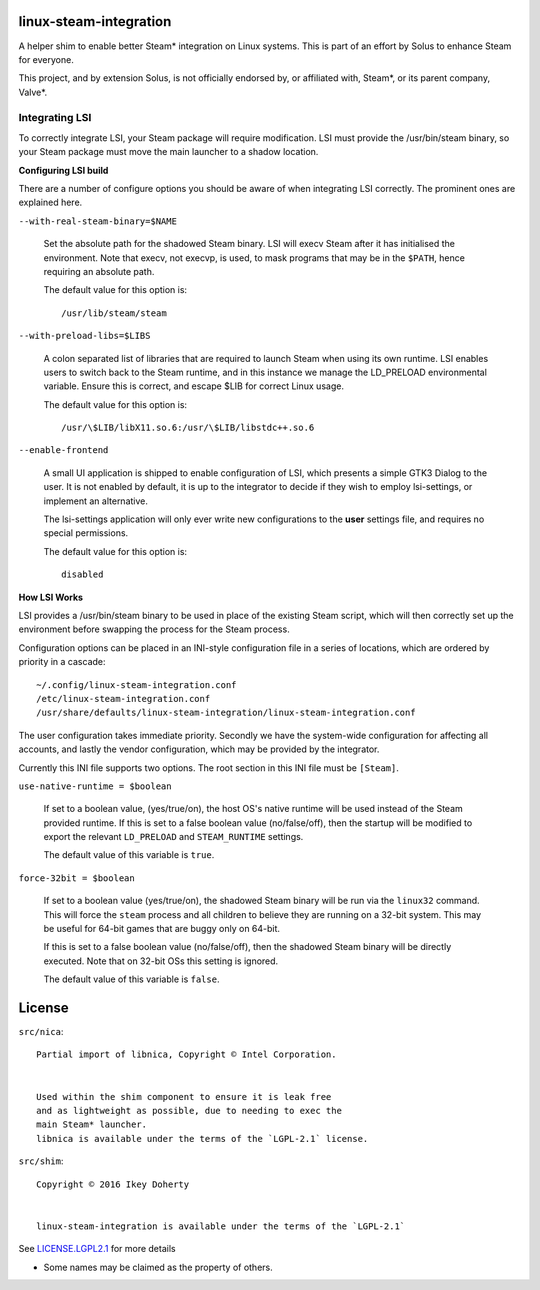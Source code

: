 linux-steam-integration
-----------------------

A helper shim to enable better Steam* integration on Linux systems.
This is part of an effort by Solus to enhance Steam for everyone.

This project, and by extension Solus, is not officially endorsed by, or
affiliated with, Steam*, or its parent company, Valve*.


Integrating LSI
===============

To correctly integrate LSI, your Steam package will require modification.
LSI must provide the /usr/bin/steam binary, so your Steam package must
move the main launcher to a shadow location.

**Configuring LSI build**

There are a number of configure options you should be aware of when integrating
LSI correctly. The prominent ones are explained here.



``--with-real-steam-binary=$NAME``

        Set the absolute path for the shadowed Steam binary.
        LSI will execv Steam after it has initialised the environment.
        Note that execv, not execvp, is used, to mask programs that may be
        in the ``$PATH``, hence requiring an absolute path.

        The default value for this option is::

                /usr/lib/steam/steam

``--with-preload-libs=$LIBS``

        A colon separated list of libraries that are required to launch Steam
        when using its own runtime. LSI enables users to switch back to the Steam
        runtime, and in this instance we manage the LD_PRELOAD environmental variable.
        Ensure this is correct, and escape $LIB for correct Linux usage.

        The default value for this option is::

                /usr/\$LIB/libX11.so.6:/usr/\$LIB/libstdc++.so.6

``--enable-frontend``

        A small UI application is shipped to enable configuration of LSI, which presents
        a simple GTK3 Dialog to the user. It is not enabled by default, it is up
        to the integrator to decide if they wish to employ lsi-settings, or implement
        an alternative.

        The lsi-settings application will only ever write new configurations to the
        **user** settings file, and requires no special permissions.

        The default value for this option is::

                disabled


**How LSI Works**

LSI provides a /usr/bin/steam binary to be used in place of the existing Steam script,
which will then correctly set up the environment before swapping the process for the
Steam process.

Configuration options can be placed in an INI-style configuration file in a series
of locations, which are ordered by priority in a cascade::

        ~/.config/linux-steam-integration.conf
        /etc/linux-steam-integration.conf
        /usr/share/defaults/linux-steam-integration/linux-steam-integration.conf

The user configuration takes immediate priority. Secondly we have the system-wide
configuration for affecting all accounts, and lastly the vendor configuration,
which may be provided by the integrator.

Currently this INI file supports two options. The root section in this INI file
must be ``[Steam]``.

``use-native-runtime = $boolean``

        If set to a boolean value, (yes/true/on), the host OS's native runtime
        will be used instead of the Steam provided runtime. If this is set to
        a false boolean value (no/false/off), then the startup will be modified
        to export the relevant ``LD_PRELOAD`` and ``STEAM_RUNTIME`` settings.

        The default value of this variable is ``true``.

``force-32bit = $boolean``

        If set to a boolean value (yes/true/on), the shadowed Steam binary will
        be run via the ``linux32`` command. This will force the ``steam`` process
        and all children to believe they are running on a 32-bit system. This
        may be useful for 64-bit games that are buggy only on 64-bit.

        If this is set to a false boolean value (no/false/off), then the
        shadowed Steam binary will be directly executed. Note that on 32-bit
        OSs this setting is ignored.

        The default value of this variable is ``false``.



License
-------

``src/nica``::

        Partial import of libnica, Copyright © Intel Corporation.
        
        
        Used within the shim component to ensure it is leak free
        and as lightweight as possible, due to needing to exec the
        main Steam* launcher.
        libnica is available under the terms of the `LGPL-2.1` license.

``src/shim``::

        Copyright © 2016 Ikey Doherty

        
        linux-steam-integration is available under the terms of the `LGPL-2.1`


See `LICENSE.LGPL2.1 <LICENSE.LGPL2.1>`_ for more details


* Some names may be claimed as the property of others.
